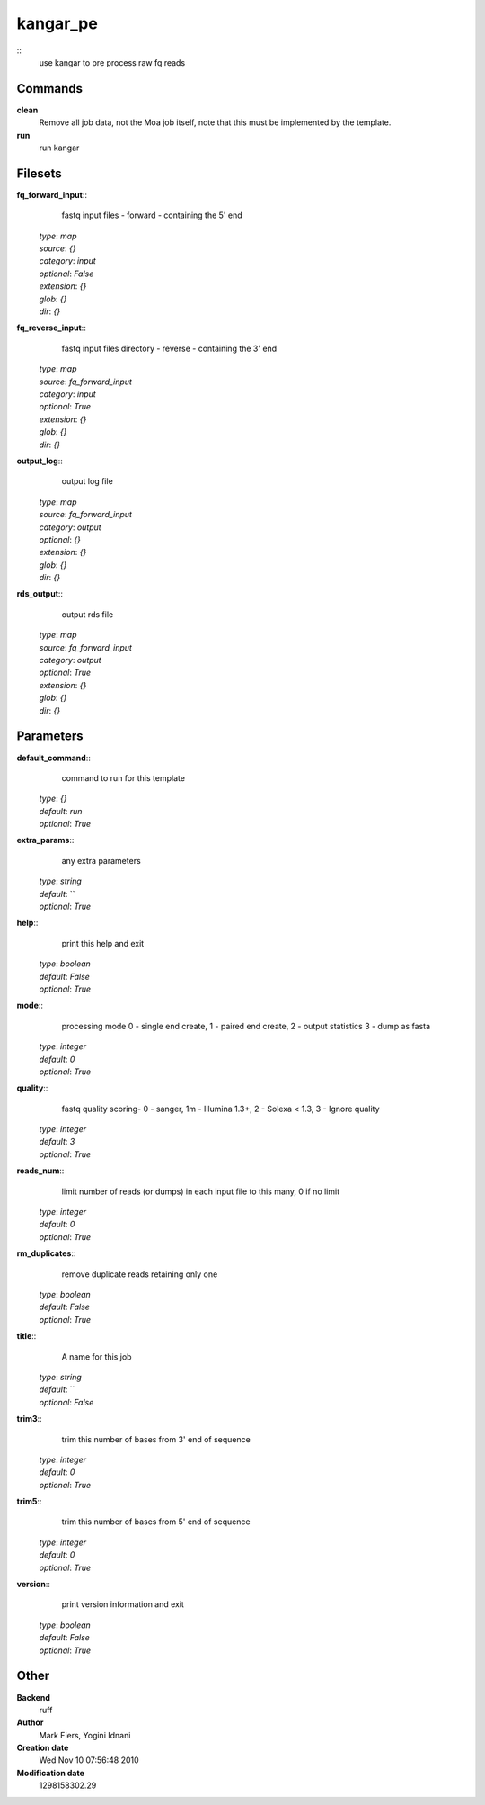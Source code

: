 kangar_pe
------------------------------------------------



::
    use kangar to pre process raw fq reads


Commands
~~~~~~~~

**clean**
  Remove all job data, not the Moa job itself, note that this must be implemented by the template.


**run**
  run kangar





Filesets
~~~~~~~~




**fq_forward_input**::
    fastq input files - forward - containing the 5' end

  | *type*: `map`
  | *source*: `{}`
  | *category*: `input`
  | *optional*: `False`
  | *extension*: `{}`
  | *glob*: `{}`
  | *dir*: `{}`







**fq_reverse_input**::
    fastq input files directory - reverse - containing the 3' end

  | *type*: `map`
  | *source*: `fq_forward_input`
  | *category*: `input`
  | *optional*: `True`
  | *extension*: `{}`
  | *glob*: `{}`
  | *dir*: `{}`







**output_log**::
    output log file

  | *type*: `map`
  | *source*: `fq_forward_input`
  | *category*: `output`
  | *optional*: `{}`
  | *extension*: `{}`
  | *glob*: `{}`
  | *dir*: `{}`







**rds_output**::
    output rds file

  | *type*: `map`
  | *source*: `fq_forward_input`
  | *category*: `output`
  | *optional*: `True`
  | *extension*: `{}`
  | *glob*: `{}`
  | *dir*: `{}`






Parameters
~~~~~~~~~~



**default_command**::
    command to run for this template

  | *type*: `{}`
  | *default*: `run`
  | *optional*: `True`



**extra_params**::
    any extra parameters

  | *type*: `string`
  | *default*: ``
  | *optional*: `True`



**help**::
    print this help and exit

  | *type*: `boolean`
  | *default*: `False`
  | *optional*: `True`



**mode**::
    processing mode  0 - single end create, 1 - paired end create, 2 - output statistics 3 - dump as fasta

  | *type*: `integer`
  | *default*: `0`
  | *optional*: `True`



**quality**::
    fastq quality scoring- 0 - sanger, 1m - Illumina 1.3+, 2 - Solexa < 1.3, 3 - Ignore quality

  | *type*: `integer`
  | *default*: `3`
  | *optional*: `True`



**reads_num**::
    limit number of reads (or dumps) in each input file to this many, 0 if no limit

  | *type*: `integer`
  | *default*: `0`
  | *optional*: `True`



**rm_duplicates**::
    remove duplicate reads retaining only one

  | *type*: `boolean`
  | *default*: `False`
  | *optional*: `True`



**title**::
    A name for this job

  | *type*: `string`
  | *default*: ``
  | *optional*: `False`



**trim3**::
    trim this number of bases from 3' end of sequence

  | *type*: `integer`
  | *default*: `0`
  | *optional*: `True`



**trim5**::
    trim this number of bases from 5' end of sequence

  | *type*: `integer`
  | *default*: `0`
  | *optional*: `True`



**version**::
    print version information and exit

  | *type*: `boolean`
  | *default*: `False`
  | *optional*: `True`



Other
~~~~~

**Backend**
  ruff
**Author**
  Mark Fiers, Yogini Idnani
**Creation date**
  Wed Nov 10 07:56:48 2010
**Modification date**
  1298158302.29



